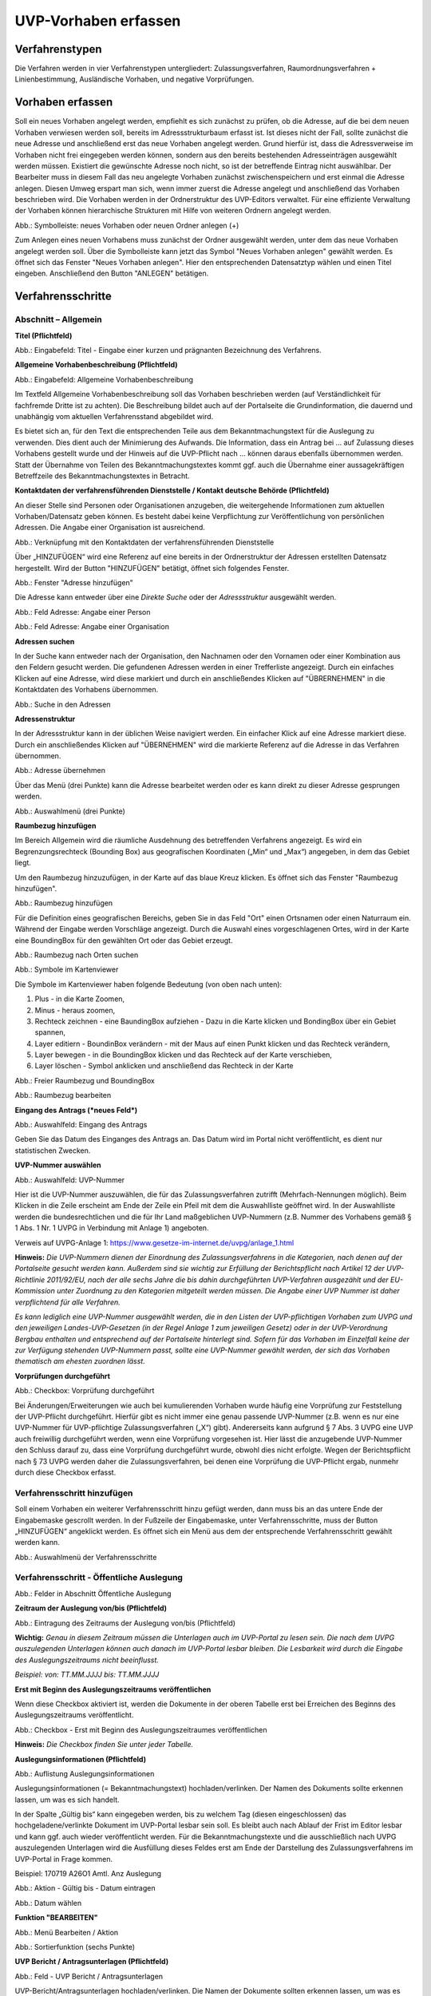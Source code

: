======================
UVP-Vorhaben erfassen
======================

Verfahrenstypen
---------------

Die Verfahren werden in vier Verfahrenstypen untergliedert:
Zulassungsverfahren, Raumordnungsverfahren + Linienbestimmung, Ausländische Vorhaben, und negative Vorprüfungen.

.. image:: ../img-ige-ng/vorhaben/ige-ng_vorhaben_icons-typen.png
   :width: 400



Vorhaben erfassen
-----------------

Soll ein neues Vorhaben angelegt werden, empfiehlt es sich zunächst zu prüfen, ob die Adresse, auf die bei dem neuen Vorhaben verwiesen werden soll, bereits im Adressstrukturbaum erfasst ist. Ist dieses nicht der Fall, sollte zunächst die neue Adresse und anschließend erst das neue Vorhaben angelegt werden. Grund hierfür ist, dass die Adressverweise im Vorhaben nicht frei eingegeben werden können, sondern aus den bereits bestehenden Adresseinträgen ausgewählt werden müssen. Existiert die gewünschte Adresse noch nicht, so ist der betreffende Eintrag nicht auswählbar. Der Bearbeiter muss in diesem Fall das neu angelegte Vorhaben zunächst zwischenspeichern und erst einmal die Adresse anlegen. Diesen Umweg erspart man sich, wenn immer zuerst die Adresse angelegt und anschließend das Vorhaben beschrieben wird.
Die Vorhaben werden in der Ordnerstruktur des UVP-Editors verwaltet. Für eine effiziente Verwaltung der Vorhaben können hierarchische Strukturen mit Hilfe von weiteren Ordnern angelegt werden. 
 
.. image:: ../img-ige-ng/vorhaben/ige-ng_vorhaben_ordner-erstellen.png
   :width: 300

Abb.: Symbolleiste: neues Vorhaben oder neuen Ordner anlegen (+)

Zum Anlegen eines neuen Vorhabens muss zunächst der Ordner ausgewählt werden, unter dem das neue Vorhaben angelegt werden soll. Über die Symbolleiste kann jetzt das Symbol "Neues Vorhaben anlegen" gewählt werden. Es öffnet sich das Fenster "Neues Vorhaben anlegen". Hier den entsprechenden Datensatztyp wählen und einen Titel eingeben. Anschließend den Button "ANLEGEN" betätigen.


Verfahrensschritte
------------------

Abschnitt – Allgemein
``````````````````````

**Titel (Pflichtfeld)**

.. image:: ../img-ige-ng/vorhaben/ige-ng_vorhaben_neuen-datensatz-anlegen.png
   :width: 400

Abb.: Eingabefeld: Titel - Eingabe einer kurzen und prägnanten Bezeichnung des Verfahrens.
 
**Allgemeine Vorhabenbeschreibung (Pflichtfeld)**

.. image:: ../img-ige-ng/vorhaben/ige-ng_eingabefeld_vorhabenbeschreibung.png

Abb.: Eingabefeld: Allgemeine Vorhabenbeschreibung
 
Im Textfeld Allgemeine Vorhabenbeschreibung soll das Vorhaben beschrieben werden (auf Verständlichkeit für fachfremde Dritte ist zu achten). Die Beschreibung bildet auch auf der Portalseite die Grundinformation, die dauernd und unabhängig vom aktuellen Verfahrensstand abgebildet wird. 

Es bietet sich an, für den Text die entsprechenden Teile aus dem Bekanntmachungstext für die Auslegung zu verwenden. Dies dient auch der Minimierung des Aufwands. Die Information, dass ein Antrag bei … auf Zulassung dieses Vorhabens gestellt wurde und der Hinweis auf die UVP-Pflicht nach … können daraus ebenfalls übernommen werden. Statt der Übernahme von Teilen des Bekanntmachungstextes kommt ggf. auch die Übernahme einer aussagekräftigen Betreffzeile des Bekanntmachungstextes in Betracht.

**Kontaktdaten der verfahrensführenden Dienststelle / Kontakt deutsche Behörde (Pflichtfeld)**

An dieser Stelle sind Personen oder Organisationen anzugeben, die weitergehende Informationen zum aktuellen Vorhaben/Datensatz geben können. Es besteht dabei keine Verpflichtung zur Veröffentlichung von persönlichen Adressen. Die Angabe einer Organisation ist ausreichend.

.. image:: ../img-ige-ng/vorhaben/ige-ng_kontaktdaten.png
   :width: 400

Abb.: Verknüpfung mit den Kontaktdaten der verfahrensführenden Dienststelle

Über „HINZUFÜGEN“ wird eine Referenz auf eine bereits in der Ordnerstruktur der Adressen erstellten Datensatz hergestellt. Wird der Button "HINZUFÜGEN" betätigt, öffnet sich folgendes Fenster.

.. image:: ../img-ige-ng/vorhaben/ige-ng_felder_adresse-hinzufuegen.png
   :width: 500

Abb.: Fenster  "Adresse hinzufügen"

Die Adresse kann entweder über eine *Direkte Suche* oder der *Adressstruktur* ausgewählt werden. 

.. image:: ../img-ige-ng/vorhaben/ige-ng_felder_vorhaben-adresse_person.png
   :width: 500
   
Abb.: Feld Adresse: Angabe einer Person

.. image:: ../img-ige-ng/vorhaben/ige-ng_felder_vorhaben-adresse_organisation.png
   :width: 500
   
Abb.: Feld Adresse: Angabe einer Organisation


**Adressen suchen**

In der Suche kann entweder nach der Organisation, den Nachnamen oder den Vornamen oder einer Kombination aus den Feldern gesucht werden.
Die gefundenen Adressen werden in einer Trefferliste angezeigt. Durch ein einfaches Klicken auf eine Adresse, wird diese markiert und durch ein anschließendes Klicken auf "ÜBRERNEHMEN" in die Kontaktdaten des Vorhabens übernommen.

.. image:: ../img-ige-ng/vorhaben/ige-ng_felder_vorhaben-adresse_suche.png
   :width: 400

Abb.: Suche in den Adressen

**Adressenstruktur**

In der Adressstruktur kann in der üblichen Weise navigiert werden. Ein einfacher Klick auf eine Adresse markiert diese. Durch ein anschließendes Klicken auf "ÜBERNEHMEN" wird die markierte Referenz auf die Adresse in das Verfahren übernommen. 

.. image:: ../img-ige-ng/vorhaben/ige-ng_felder_vorhaben-adresse_uebernehmen.png
   :width: 400

Abb.: Adresse übernehmen

Über das Menü (drei Punkte) kann die Adresse bearbeitet werden oder es kann direkt zu dieser Adresse gesprungen werden.

.. image:: ../img-ige-ng/vorhaben/ige-ng_felder_vorhaben-adresse_auswahlmenue.png
   :width: 400

Abb.: Auswahlmenü (drei Punkte)

**Raumbezug hinzufügen**

Im Bereich Allgemein wird die räumliche Ausdehnung des betreffenden Verfahrens angezeigt. Es wird ein Begrenzungsrechteck (Bounding Box) aus geografischen Koordinaten („Min“ und „Max“) angegeben, in dem das Gebiet liegt. 

Um den Raumbezug hinzuzufügen, in der Karte auf das blaue Kreuz klicken. Es öffnet sich das Fenster "Raumbezug hinzufügen".

.. image:: ../img-ige-ng/vorhaben/ige-ng_felder_raumbezug.png

Abb.: Raumbezug hinzufügen

Für die Definition eines geografischen Bereichs, geben Sie in das Feld "Ort" einen Ortsnamen oder einen Naturraum ein. Während der Eingabe werden Vorschläge angezeigt. Durch die Auswahl eines vorgeschlagenen Ortes, wird in der Karte eine BoundingBox für den gewählten Ort oder das Gebiet erzeugt.

.. image:: ../img-ige-ng/vorhaben/ige-ng_raumbezug_ortsangabe.png

Abb.: Raumbezug nach Orten suchen

.. image:: ../img-ige-ng/vorhaben/ige-ng_raumbezug_viewer.png
   :width: 300

Abb.: Symbole im Kartenviewer

Die Symbole im Kartenviewer haben folgende Bedeutung (von oben nach unten): 

1. Plus - in die Karte Zoomen, 
2. Minus - heraus zoomen, 
3. Rechteck zeichnen - eine BaundingBox aufziehen - Dazu in die Karte klicken und BondingBox über ein Gebiet spannen, 
4. Layer editiern - BoundinBox verändern - mit der Maus auf einen Punkt klicken und das Rechteck verändern, 
5. Layer bewegen - in die BoundingBox klicken und das Rechteck auf der Karte verschieben, 
6. Layer löschen - Symbol anklicken und anschließend das Rechteck in der Karte

.. image:: ../img-ige-ng/vorhaben/ige-ng_raumbezug_freier-raumbezug.png

Abb.: Freier Raumbezug und BoundingBox

.. image:: ../img-ige-ng/vorhaben/ige-ng_raumbezug_bearbeiten.png

Abb.: Raumbezug bearbeiten


**Eingang des Antrags (*neues Feld*)**

.. image:: ../img-ige-ng/vorhaben/ige-ng_felder_eingang-des-antrags.png

Abb.: Auswahlfeld: Eingang des Antrags
 
Geben Sie das Datum des Einganges des Antrags an. Das Datum wird im Portal nicht veröffentlicht, es dient nur statistischen Zwecken.

**UVP-Nummer auswählen**

.. image:: ../img-ige-ng/vorhaben/ige-ng_felder_uvp-nummern.png


Abb.: Auswahlfeld: UVP-Nummer

.. image:: ../img-ige-ng/vorhaben/ige-ng_felder_uvp-nummern_auswahl.png
 
 
Hier ist die UVP-Nummer auszuwählen, die für das Zulassungsverfahren zutrifft (Mehrfach-Nennungen möglich). Beim Klicken in die Zeile erscheint am Ende der Zeile ein Pfeil mit dem die Auswahlliste geöffnet wird. In der Auswahlliste werden die bundesrechtlichen und die für Ihr Land maßgeblichen UVP-Nummern (z.B. Nummer des Vorhabens gemäß § 1 Abs. 1 Nr. 1 UVPG in Verbindung mit Anlage 1) angeboten.

Verweis auf UVPG-Anlage 1: https://www.gesetze-im-internet.de/uvpg/anlage_1.html

**Hinweis:** *Die UVP-Nummern dienen der Einordnung des Zulassungsverfahrens in die Kategorien, nach denen auf der Portalseite gesucht werden kann. Außerdem sind sie wichtig zur Erfüllung der Berichtspflicht nach Artikel 12 der UVP-Richtlinie 2011/92/EU, nach der alle sechs Jahre die bis dahin durchgeführten UVP-Verfahren ausgezählt und der EU-Kommission unter Zuordnung zu den Kategorien mitgeteilt werden müssen. Die Angabe einer UVP Nummer ist daher verpflichtend für alle Verfahren.*

*Es kann lediglich eine UVP-Nummer ausgewählt werden, die in den Listen der UVP-pflichtigen Vorhaben zum UVPG und den jeweiligen Landes-UVP-Gesetzen (in der Regel Anlage 1 zum jeweiligen Gesetz) oder in der UVP-Verordnung Bergbau enthalten und entsprechend auf der Portalseite hinterlegt sind. Sofern für das Vorhaben im Einzelfall keine der zur Verfügung stehenden UVP-Nummern passt, sollte eine UVP-Nummer gewählt werden, der sich das Vorhaben thematisch am ehesten zuordnen lässt.*

**Vorprüfungen durchgeführt**

.. image:: ../img-ige-ng/vorhaben/ige-ng_felder_vorpruefung-durchgefuehrt.png
   :width: 400

Abb.: Checkbox: Vorprüfung durchgeführt
 
Bei Änderungen/Erweiterungen wie auch bei kumulierenden Vorhaben wurde häufig eine Vorprüfung zur Feststellung der UVP-Pflicht durchgeführt. Hierfür gibt es nicht immer eine genau passende UVP-Nummer (z.B. wenn es nur eine UVP-Nummer für UVP-pflichtige Zulassungsverfahren („X“) gibt). Andererseits kann aufgrund § 7 Abs. 3 UVPG eine UVP auch freiwillig durchgeführt werden, wenn eine Vorprüfung vorgesehen ist. Hier lässt die anzugebende UVP-Nummer den Schluss darauf zu, dass eine Vorprüfung durchgeführt wurde, obwohl dies nicht erfolgte. Wegen der Berichtspflicht nach § 73 UVPG werden daher die Zulassungsverfahren, bei denen eine Vorprüfung die UVP-Pflicht ergab, nunmehr durch diese Checkbox erfasst.

Verfahrensschritt hinzufügen
````````````````````````````

Soll einem Vorhaben ein weiterer Verfahrensschritt hinzu gefügt werden, dann muss bis an das untere Ende der Eingabemaske gescrollt werden. In der Fußzeile der Eingabemaske, unter Verfahrensschritte, muss der Button „HINZUFÜGEN“ angeklickt werden. Es öffnet sich ein Menü aus dem der entsprechende Verfahrensschritt gewählt werden kann.
 
.. image:: ../img-ige-ng/vorhaben/ige-ng_verfahrensschritt-hinzufuegen_auswahl.png
   :width: 400

Abb.: Auswahlmenü der Verfahrensschritte

Verfahrensschritt - Öffentliche Auslegung
`````````````````````````````````````````

.. image:: ../img-ige-ng/vorhaben/ige-ng_abschnitt_oeffentliche-auslegung.png

Abb.: Felder in Abschnitt Öffentliche Auslegung

 
**Zeitraum der Auslegung von/bis (Pflichtfeld)**

.. image:: ../img-ige-ng/vorhaben/ige-ng_felder_zeitraum-der-auslegung.png

Abb.: Eintragung des Zeitraums der Auslegung von/bis (Pflichtfeld)

**Wichtig:** 
*Genau in diesem Zeitraum müssen die Unterlagen auch im UVP-Portal zu lesen sein. Die nach dem UVPG auszulegenden Unterlagen können auch danach im UVP-Portal lesbar bleiben. Die Lesbarkeit wird durch die Eingabe des Auslegungszeitraums nicht beeinflusst.*

*Beispiel: von: TT.MM.JJJJ bis: TT.MM.JJJJ*

**Erst mit Beginn des Auslegungszeitraums veröffentlichen**

Wenn diese Checkbox aktiviert ist, werden die Dokumente in der oberen Tabelle erst bei Erreichen des Beginns des Auslegungszeitraums veröffentlicht.

.. image:: ../img-ige-ng/vorhaben/ige-ng_felder_mit-beginn-des-auslegungszeitraumes-veroeffentlichen.png
   :width: 600 

Abb.: Checkbox - Erst mit Beginn des Auslegungszeitraumes veröffentlichen
 
**Hinweis:** *Die Checkbox finden Sie unter jeder Tabelle.*

**Auslegungsinformationen (Pflichtfeld)**

.. image:: ../img-ige-ng/vorhaben/ige-ng_felder_auslegungsinformation.png
   
Abb.: Auflistung Auslegungsinformationen

Auslegungsinformationen (= Bekanntmachungstext) hochladen/verlinken. Der Namen des Dokuments sollte erkennen lassen, um was es sich handelt.

In der Spalte „Gültig bis“ kann eingegeben werden, bis zu welchem Tag (diesen eingeschlossen) das hochgeladene/verlinkte Dokument im UVP-Portal lesbar sein soll. Es bleibt auch nach Ablauf der Frist im Editor lesbar und kann ggf. auch wieder veröffentlicht werden. Für die Bekanntmachungstexte und die ausschließlich nach UVPG auszulegenden Unterlagen wird die Ausfüllung dieses Feldes erst am Ende der Darstellung des Zulassungsverfahrens im UVP-Portal in Frage kommen.

Beispiel: 170719 A26O1 Amtl. Anz Auslegung


.. image:: ../img-ige-ng/vorhaben/ige-ng_aktion.png
   :width: 200

Abb.: Aktion - Gültig bis - Datum eintragen


.. image:: ../img-ige-ng/vorhaben/ige-ng_fenster_eintag-bearbeiten.png
   :width: 400

Abb.: Datum wählen


**Funktion "BEARBEITEN"**

.. image:: ../img-ige-ng/vorhaben/ige-ng_dokumente_bearbeiten.png

Abb.: Menü Bearbeiten / Aktion


.. image:: ../img-ige-ng/vorhaben/ige-ng_dokument-upload_bearbeiten-funktionen.png

Abb.: Sortierfunktion (sechs Punkte)


**UVP Bericht / Antragsunterlagen (Pflichtfeld)**

.. image:: ../img-ige-ng/vorhaben/ige-ng_dokumente_pflichtfelder.png

Abb.: Feld - UVP Bericht / Antragsunterlagen
 
UVP-Bericht/Antragsunterlagen hochladen/verlinken. Die Namen der Dokumente sollten erkennen lassen, um was es sich handelt.

Hier ist der UVP-Bericht nach § 16 UVPG einzustellen. Der Vorhabenträger hat den UVP-Bericht auch elektronisch vorzulegen, § 16 Abs. 9 UVPG. Sollen auf freiwilliger Basis zusätzlich auch die anderen Antragsunterlagen in das UVP-Portal gestellt werden, kann dies an dieser Stelle geschehen.

In der Spalte „Gültig bis“ kann im Format TT.MM.JJJJ eingegeben werden, bis zu welchem Tag (diesen eingeschlossen) das hochgeladene/verlinkte Dokument im UVP-Portal lesbar sein soll. Es bleibt auch nach Ablauf der Frist im Editor lesbar und kann ggf. auch wieder veröffentlicht werden. Für die Bekanntmachungstexte und die ausschließlich nach UVPG auszulegenden Unterlagen wird die Ausfüllung dieses Feldes erst am Ende der Darstellung des Zulassungsverfahrens im UVP-Portal in Frage kommen.

**Hochladen und automatisches Entpacken von ZIP Archiven**

Es besteht die Möglichkeit gepackte Dateien in das UVP-Portal zuladen. Dazu muss der Schalter „ZIP-Archive nach dem Übernehmen entpacken“ angeklickt nach rechts geschoben werden.

.. image:: ../img-ige-ng/vorhaben/ige-ng_dokumente_hochladen-zip.png
   :width: 400

Abb.: Dialog Datei (en) hochladen mit Schalter für das Entpacken von ZIP-Dateien
 
Der Name der ZIP Datei bleibt erhalten, die Ordnerstrukturen bleiben erhalten und werden nach Ordnern und Dateien alphabetisch sortiert übernommen.

.. image:: ../img-ige-ng/vorhaben/ige-ng_dokumente_liste.png

Abb.: Auflistung UVP Bericht/Antragsunterlagen mit entpackten Dateien
 
Im Portal erfolgt die Darstellung hierarchisch, die Struktur innerhalb des ZIP-Archives bleibt erhalten.

**Berichte und Empfehlungen (optionales Feld)**
 
.. image:: ../img-ige-ng/vorhaben/ige-ng_dokumente_berichte.png

Abb.: Auflistung der Berichte und Empfehlungen

Berichte und Empfehlungen hochladen oder verlinken. Die Namen der Dokumente sollten erkennen lassen, um was es sich handelt.

Wenn zum Zeitpunkt des Beginns des Beteiligungsverfahrens entscheidungserhebliche Berichte und Empfehlungen betreffend das Vorhaben bei der zuständigen Behörde vorgelegen haben, sind diese nach § 19 Abs. 2 Nr. 2 UVPG zur Einsicht für die Öffentlichkeit auszulegen und daher auch in das UVP-Portal einzustellen. Hierbei kann es sich um bereits vorab eingegangene Stellungnahmen der zu beteiligenden Behörden, aber auch von der zuständigen Behörde eingeholte besondere Gutachten zu dem beabsichtigten Vorhaben handeln (so Wagner in: Hoppe/Beckmann, UVPG-Kommentar, § 9 Rdnr. 32). Da solche Unterlagen nicht unbedingt vorliegen, handelt es sich um kein Pflichtfeld.
In der Spalte „Gültig bis“ kann im Format TT.MM.JJJJ eingegeben werden, bis zu welchem Tag (diesen eingeschlossen) das hochgeladene/verlinkte Dokument im UVP-Portal lesbar sein soll.

Es bleibt auch nach Ablauf der Frist im Editor lesbar und kann ggf. auch wieder veröffentlicht werden. Für die Bekanntmachungstexte und die ausschließlich nach UVPG auszulegenden Unterlagen wird die Ausfüllung dieses Feldes erst am Ende der Darstellung des Zulassungsverfahrens im UVP-Portal in Frage kommen.

Beispiel: 2022-06-29 Zustandsanalyse FFH-Gebiet Oberes Hochtal

**Weitere Unterlagen (optionales Feld)**

.. image:: ../img-ige-ng/vorhaben/ige-ng_dokumente_weitere-unterlagen.png

Abb.: Auflistung weiterer Unterlagen
 
Ggf. weitere Unterlagen - auch nach Ende der Auslegung - hochladen/verlinken. Die Namen der Dokumente sollten erkennen lassen, um was es sich handelt.

Abgesehen von den nach § 19 Abs. 2 UVPG auszulegenden Unterlagen kann es weitere Unterlagen geben, deren Veröffentlichung im UVP-Portal sich anbietet, ohne dass hierzu eine Pflicht bestünde. Dies kann z.B. für weitere Informationen im Sinne des § 19 Abs. 3 UVPG, die für die Entscheidung über die Zulässigkeit des Vorhabens von Bedeutung sein können, die der zuständigen Behörde aber erst nach Beginn des Beteiligungsverfahrens vorliegen, gelten. Solche Informationen sind nach den Bestimmungen des Bundes und der Länder über den Zugang zu Umweltinformationen zugänglich zu machen, also nach Antrag auf Zugang zu den Umweltinformationen bei der zuständigen Behörde.

In der Spalte *Gültig bis* kann im Format TT.MM.JJJJ eingegeben werden, bis zu welchem Tag (diesen eingeschlossen) das hochgeladene/verlinkte Dokument im UVP-Portal lesbar sein soll. Es bleibt auch nach Ablauf der Frist im Editor lesbar und kann ggf. auch wieder veröffentlicht werden. Für die Bekanntmachungstexte und die ausschließlich nach UVPG auszulegenden Unterlagen wird die Ausfüllung dieses Feldes erst am Ende der Darstellung des Zulassungsverfahrens im UVP-Portal in Frage kommen.


Verfahrensschritt - Erörterungstermin
``````````````````````````````````````

.. image:: ../img-ige-ng/vorhaben/ige-ng_abschnitt_eroerterungstermin.png

Abb.: Felder im Abschnitt Erörterungstermin



.. image:: ../img-ige-ng/vorhaben/ige-ng_felder_eroerterungstermin.png

Abb.: Zeitraum der Erörterung


Eintragung des Zeitraums der Erörterung.

Wenn der Erörterungstermin an einem Tag stattfinden wird, reicht es aus, das Feld „Am/vom“ auszufüllen. Wird der Erörterungstermin in mehrere Termine aufgeteilt, ist der Zeitraum vom ersten bis zum letzten Termin einzugeben. Eine Listung einzelner Termine ist nicht möglich. Diese Information wird sich aber aus dem Bekanntmachungstext bzw. den Informationen zum Erörterungstermin ergeben, auf die der Nutzer bzw. die Nutzerin des UVP-Portals durch einen Hinweis verwiesen wird.

Beispiel: Am/vom: TT.MM.JJJJ bis: TT.MM.JJJJ

**Information zum Erörterungstermin (optionales Feld)**

.. image:: ../img-ige-ng/vorhaben/ige-ng_felder_informationen-zum-eroerterungstermin.png

Abb.: Auflistung Informationen zum Erörterungstermin
 
Informationen zum Erörterungstermin hochladen/verlinken. Die Namen der Dokumente sollten erkennen lassen, um was es sich handelt – Pflichtfeld.

In der Spalte „Gültig bis“ kann im Format TT.MM.JJJJ eingegeben werden, bis zu welchem Tag (diesen eingeschlossen) das hochgeladene/verlinkte Dokument im UVP-Portal lesbar sein soll. Es bleibt auch nach Ablauf der Frist im Editor lesbar und kann ggf. auch wieder veröffentlicht werden. Für die Bekanntmachungstexte und die ausschließlich nach UVPG auszulegenden Unterlagen wird die Ausfüllung dieses Feldes erst am Ende der Darstellung des Zulassungsverfahrens im UVP-Portal in Frage kommen.

Beispiel: 170815_Bekanntmachung_EÖT_WKA-Erxleben


Verfahrensschritt - Entscheidung über die Zulassung
````````````````````````````````````````````````````

.. image:: ../img-ige-ng/vorhaben/ige-ng_abschnitt_entscheidung-ueber-zulassung.png

Abb.: Felder im Abschnitt Entscheidung über die Zulassung


Datum der Entscheidung (Pflichtfeld)

.. image:: ../img-ige-ng/vorhaben/ige-ng_felder_datum-der-entscheidung.png

Abb.: Feld Datum der Entscheidung
 
Hier wird das Datum der Entscheidung eingetragen.

Beispiel: 25.05.2021


**Auslegungsinformationen (Pflichtfeld)**

.. image:: ../img-ige-ng/vorhaben/ige-ng_felder_auslegungsinformation.png

Abb.: Auflistungen Auslegungsinformationen
 
Auslegungsinformationen (= Bekanntmachungstext) hochladen/verlinken. Der Namen des Dokuments sollte erkennen lassen, um was es sich handelt.

In der Spalte „Gültig bis“ kann im Format TT.MM.JJJJ eingegeben werden, bis zu welchem Tag (diesen eingeschlossen) das hochgeladene/verlinkte Dokument im UVP-Portal lesbar sein soll. Es bleibt auch nach Ablauf der Frist im Editor lesbar und kann ggf. auch wieder veröffentlicht werden. Für die Bekanntmachungstexte und die ausschließlich nach UVPG auszulegenden Unterlagen wird die Ausfüllung dieses Feldes erst am Ende der Darstellung des Zulassungsverfahrens im UVP-Portal in Frage kommen.

Beispiel: 2021-05-25_Bekanntmachung_Entscheidung

**Entscheidung (Pflichtfeld)**

.. image:: ../img-ige-ng/vorhaben/ige-ng_felder_entscheidung.png
   :width: 500

Abb.: Tabelle Entscheidung

 
Entscheidung über die Zulassung, ggf. mit Anlagen hochladen/verlinken. Die Namen der Dokumente sollten erkennen lassen, um was es sich handelt.

In der Spalte „Gültig bis“ kann im Format TT.MM.JJJJ eingegeben werden, bis zu welchem Tag (diesen eingeschlossen) das hochgeladene/verlinkte Dokument im UVP-Portal lesbar sein soll. Es bleibt auch nach Ablauf der Frist im Editor lesbar und kann ggf. auch wieder veröffentlicht werden. Für die Bekanntmachungstexte und die ausschließlich nach UVPG auszulegenden Unterlagen wird die Ausfüllung dieses Feldes erst am Ende der Darstellung des Zulassungsverfahrens im UVP-Portal in Frage kommen.

Beispiel: 2021-05-25_Bekanntmachung-Entscheidung_WKA-Erxleben


Dokument-Upload & Verfahrensschritt löschen
````````````````````````````````````````````

**Dokument Upload**

**Dateien hochladen**
Über den Link *Dokument-Upload* können Dokumente zum beschreibenden Verfahren hochgeladen werden.
 
.. image:: ../img-ige-ng/vorhaben/ige-ng_felder_auslegungsinformation.png

Abb.: Auflistung Auslegungsinformationen

Durch das Betätigen des Buttons "DATEIEN HOCHLADEN", öffnet sich das Fenster mit der Bezeichnung "Datei(en) hochladen".
 
Darin den Button "DATEI AUSWÄHLEN ..." betätigen. Es werden die Dateien des eigene PC angezeigt. Hier die entsprechenden Dateien markieren und unten rechts den Button "Öffnen" betätigen. Die Dateien werden in das System geladen und im Fenster "Datei(en) hochladen" angezeigt. Wenn das Hochladen ohne Fehler funktioniert hat, bekommen die Dateibezeichnungen im Fenster einen grünen Haken. Durch Betätigung des Buttons "ÜBERNEHMEN" übertragen Sie anschließend die hochgeladenen Dokumente in die Liste.

Neben den Hochladen von einzelnen Dokumenten, besteht auch die Möglichkeit alle Dokumente als Zip-Datei in den Editor zu laden. Dazu muss vor dem Hochladen im Fenster "Datei(en) hochladen" der Schalter "ZIP-Archive nach dem Übernehmen entpacken" angeklickt werden, so dass er sich nach rechts bewegt und grün erscheint. Jetzt können die ZIP-Archive in den Editor geladen werden. Sie entpacken sich selbständig.

Wurden die Datein schon einmal hochgeladen, zeigt der Editior verschiedene Optionen an, wie weiter verfahren werden kann.

.. image:: ../img-ige-ng/meldungen/ige-ng_datei-vorhanden_optionen.png
   :width: 400

Abb.: Meldung: Die Datei existiert bereits. Optionen: ÜBERSCHREIBEN, UMBENENNEN oder EXISTIERENDE VERWENDEN


.. image:: ../img-ige-ng/meldungen/ige-ng_konflikt_optionen.png
   :width: 400

Abb.: Dialogfenster Konflikt: Es trat ein Konflikt beim extrahieren der ZIP-Datei auf, was möchten Sie tun? Optionen: ÜBERSCHREIBEN oder UMBENENNEN


**Link angeben**

Statt Dokumente in den UVP-Editor zu laden, besteht die Möglichkeit eine Verlinkung auf eine externe Internetseite, auf der die Dokumente bereitgestellt werden, anzulegen.
Durch die Betätigung der Buttons "LINK ANGEBEN", öffnet sich ein Fenster mit dieser Bezeichnung. Hier kann ein beschreibender Titel eingetragen werden und es muss die URL zu der entsprechnden Downloas-Seite angegeben werden. Durch das Betätigen des Buttons "ÜBERNEHMEN", wird die Verlinkung in das angelegte Verfahren übernommen.

.. image:: ../img-ige-ng/vorhaben/ige-ng_verlinkung_link-angeben.png
   :width: 400

Abb.: Dialogfenster Link angeben


In der Zeile des Eintrages erscheinen rechts drei Punkte, werden diese betätigt, erscheinen die Optionen "Bearbeiten" und "Löschen". Wird hier bearbeiten gewählt, öffent sich das Fenster "Eintrag bearbeiten". Darin kann der Titel und die Verlinkung bearbeitet werden und es kann ein Gültigkeitsdatum für die Verlinkung gewählt werden.

.. image:: ../img-ige-ng/vorhaben/ige-ng_link-bearbeiten.png

Abb.: Verlinkung bearbeiten


.. image:: ../img-ige-ng/vorhaben/ige-ng_verlinkung_eintrag-bearbeiten.png
   :width: 400

Abb.: Dialogfenster Eintrag bearbeiten

**Hinweis:**
*Grundsätzlich ist das Hochladen eines Dokumentes gegenüber der Verlinkung zu Seiten der jeweiligen Dienststellen vorzuziehen, da die Verlinkung fehleranfällig ist. Jede Änderung des Pfades führt zur Nichterreichbarkeit des Dokuments. In diesem Fall ist das entsprechende Dokument nicht im UVP-Portal veröffentlicht. Es ist davon auszugehen, dass dies von den Gerichten als zumindest relativer Verfahrensfehler gewertet werden wird. Außerdem erhöht sich der Pflegeaufwand des UVP-Portals, wenn wegen fehlerhafter Links die Kontakt-Adresse (technische oder juristische Ansprechperson) angesprochen wird.*

**Verfahrensschritt löschen**
Soll ein Verfahrenschritt gelöscht werden, so müssen die drei Punkte auf der rechts, neben der Überschrift des Verfahrensschrittes betätigt werden, dann öffnet sich die Option Löschen. 

.. image:: ../img-ige-ng/vorhaben/ige-ng_verfahrensschritt-loeschen.png

Abb.: Option Verfahrensschritt löschen


